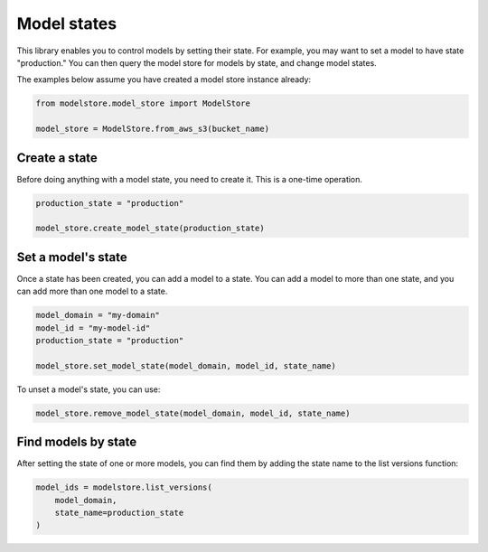 Model states
============

This library enables you to control models by setting their state. For example, you may want to set a model to have state "production." You can then query the model store for models by state, and change model states.

The examples below assume you have created a model store instance already:

.. code-block:: python

    from modelstore.model_store import ModelStore

    model_store = ModelStore.from_aws_s3(bucket_name)

Create a state
--------------

Before doing anything with a model state, you need to create it. This is a one-time operation.


.. code-block:: python

    production_state = "production"

    model_store.create_model_state(production_state)

Set a model's state
-------------------

Once a state has been created, you can add a model to a state. You can add a model to more than one state, and you can add more than one model to a state.

.. code-block:: python

    model_domain = "my-domain"
    model_id = "my-model-id"
    production_state = "production"

    model_store.set_model_state(model_domain, model_id, state_name)

To unset a model's state, you can use:

.. code-block:: python

    model_store.remove_model_state(model_domain, model_id, state_name)

Find models by state
--------------------

After setting the state of one or more models, you can find them by adding the state name to the list versions function:

.. code-block:: python

    model_ids = modelstore.list_versions(
        model_domain,
        state_name=production_state
    )
